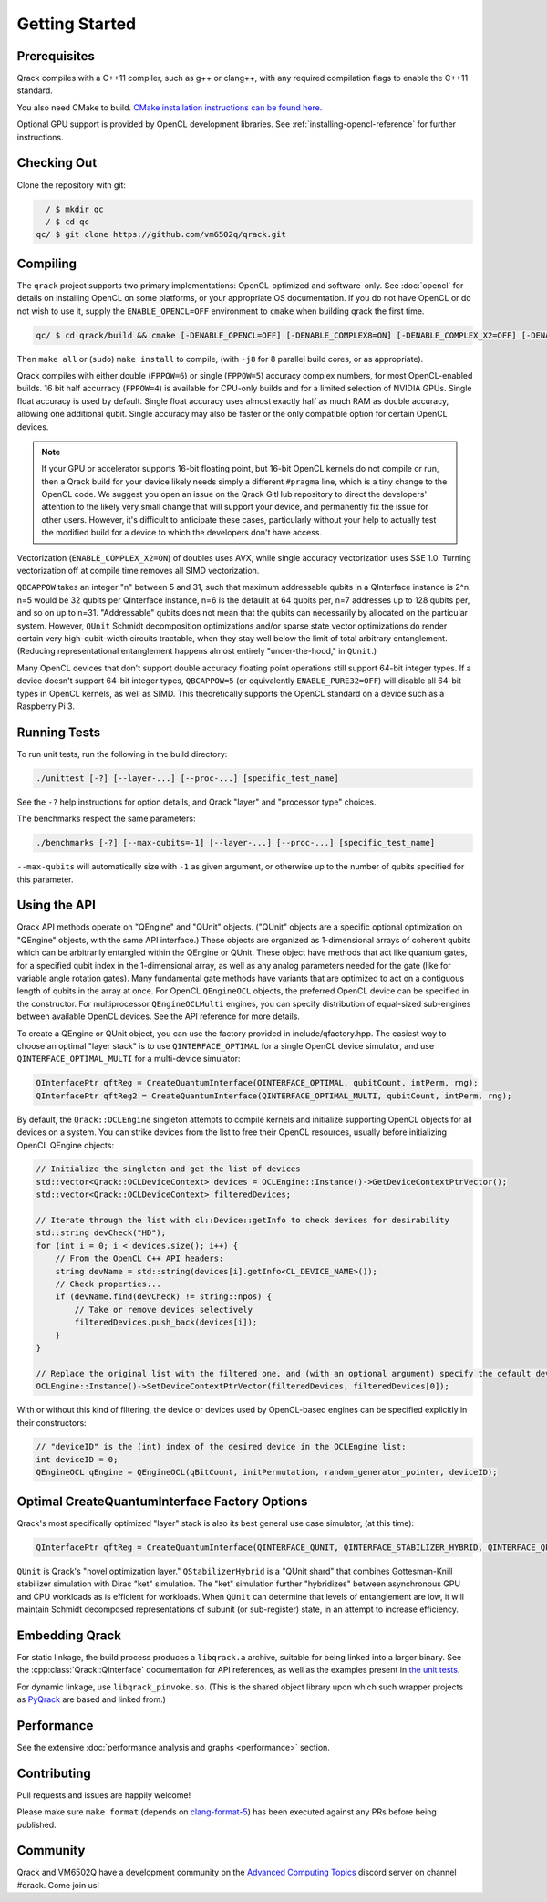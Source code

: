 Getting Started
---------------

Prerequisites
~~~~~~~~~~~~~

Qrack compiles with a C++11 compiler, such as g++ or clang++, with any required compilation flags to enable the C++11 standard.

You also need CMake to build. `CMake installation instructions can be found here. <https://cmake.org/install/>`_

Optional GPU support is provided by OpenCL development libraries. See :ref:`installing-opencl-reference` for further instructions.

Checking Out
~~~~~~~~~~~~

Clone the repository with git:

.. code-block:: bash

          / $ mkdir qc
          / $ cd qc
        qc/ $ git clone https://github.com/vm6502q/qrack.git

Compiling
~~~~~~~~~

The ``qrack`` project supports two primary implementations: OpenCL-optimized and software-only.  See :doc:`opencl` for details on installing OpenCL on some platforms, or your appropriate OS documentation. If you do not have OpenCL or do not wish to use it, supply the ``ENABLE_OPENCL=OFF`` environment to ``cmake`` when building qrack the first time.

.. code-block:: bash

    qc/ $ cd qrack/build && cmake [-DENABLE_OPENCL=OFF] [-DENABLE_COMPLEX8=ON] [-DENABLE_COMPLEX_X2=OFF] [-DENABLE_RDRAND=ON] [-DQBCAPPOW=5-31] [-DFPPOW=4-6] ..

Then ``make all`` or (``sudo``) ``make install`` to compile, (with ``-j8`` for 8 parallel build cores, or as appropriate).

Qrack compiles with either double (``FPPOW=6``) or single (``FPPOW=5``) accuracy complex numbers, for most OpenCL-enabled builds. 16 bit half accurracy (``FPPOW=4``) is available for CPU-only builds and for a limited selection of NVIDIA GPUs. Single float accuracy is used by default. Single float accuracy uses almost exactly half as much RAM as double accuracy, allowing one additional qubit. Single accuracy may also be faster or the only compatible option for certain OpenCL devices.

.. note:: If your GPU or accelerator supports 16-bit floating point, but 16-bit OpenCL kernels do not compile or run, then a Qrack build for your device likely needs simply a different ``#pragma`` line, which is a tiny change to the OpenCL code. We suggest you open an issue on the Qrack GitHub repository to direct the developers' attention to the likely very small change that will support your device, and permanently fix the issue for other users. However, it's difficult to anticipate these cases, particularly without your help to actually test the modified build for a device to which the developers don't have access.

Vectorization (``ENABLE_COMPLEX_X2=ON``) of doubles uses AVX, while single accuracy vectorization uses SSE 1.0. Turning vectorization off at compile time removes all SIMD vectorization.

``QBCAPPOW`` takes an integer "n" between 5 and 31, such that maximum addressable qubits in a QInterface instance is 2^n. n=5 would be 32 qubits per QInterface instance, n=6 is the defaullt at 64 qubits per, n=7 addresses up to 128 qubits per, and so on up to n=31. "Addressable" qubits does not mean that the qubits can necessarily by allocated on the particular system. However, ``QUnit`` Schmidt decomposition optimizations and/or sparse state vector optimizations do render certain very high-qubit-width circuits tractable, when they stay well below the limit of total arbitrary entanglement. (Reducing representational entanglement happens almost entirely "under-the-hood," in ``QUnit``.)

Many OpenCL devices that don't support double accuracy floating point operations still support 64-bit integer types. If a device doesn't support 64-bit integer types, ``QBCAPPOW=5`` (or equivalently ``ENABLE_PURE32=OFF``) will disable all 64-bit types in OpenCL kernels, as well as SIMD. This theoretically supports the OpenCL standard on a device such as a Raspberry Pi 3.

Running Tests
~~~~~~~~~~~~~

To run unit tests, run the following in the build directory:

.. code-block:: bash

    ./unittest [-?] [--layer-...] [--proc-...] [specific_test_name]

See the ``-?`` help instructions for option details, and Qrack "layer" and "processor type" choices.

The benchmarks respect the same parameters:

.. code-block:: bash

    ./benchmarks [-?] [--max-qubits=-1] [--layer-...] [--proc-...] [specific_test_name]

``--max-qubits`` will automatically size with ``-1`` as given argument, or otherwise up to the number of qubits specified for this parameter.


Using the API
~~~~~~~~~~~~~

Qrack API methods operate on "QEngine" and "QUnit" objects. ("QUnit" objects are a specific optional optimization on "QEngine" objects, with the same API interface.) These objects are organized as 1-dimensional arrays of coherent qubits which can be arbitrarily entangled within the QEngine or QUnit. These object have methods that act like quantum gates, for a specified qubit index in the 1-dimensional array, as well as any analog parameters needed for the gate (like for variable angle rotation gates). Many fundamental gate methods have variants that are optimized to act on a contiguous length of qubits in the array at once. For OpenCL ``QEngineOCL`` objects, the preferred OpenCL device can be specified in the constructor. For multiprocessor ``QEngineOCLMulti`` engines, you can specify distribution of equal-sized sub-engines between available OpenCL devices. See the API reference for more details.

To create a QEngine or QUnit object, you can use the factory provided in include/qfactory.hpp. The easiest way to choose an optimal "layer stack" is to use ``QINTERFACE_OPTIMAL`` for a single OpenCL device simulator, and use ``QINTERFACE_OPTIMAL_MULTI`` for a multi-device simulator:

.. code-block:: c

    QInterfacePtr qftReg = CreateQuantumInterface(QINTERFACE_OPTIMAL, qubitCount, intPerm, rng);
    QInterfacePtr qftReg2 = CreateQuantumInterface(QINTERFACE_OPTIMAL_MULTI, qubitCount, intPerm, rng);

By default, the ``Qrack::OCLEngine`` singleton attempts to compile kernels and initialize supporting OpenCL objects for all devices on a system. You can strike devices from the list to free their OpenCL resources, usually before initializing OpenCL QEngine objects:

.. code-block:: c

    // Initialize the singleton and get the list of devices
    std::vector<Qrack::OCLDeviceContext> devices = OCLEngine::Instance()->GetDeviceContextPtrVector();
    std::vector<Qrack::OCLDeviceContext> filteredDevices;

    // Iterate through the list with cl::Device::getInfo to check devices for desirability
    std::string devCheck("HD");
    for (int i = 0; i < devices.size(); i++) {
        // From the OpenCL C++ API headers:
        string devName = std::string(devices[i].getInfo<CL_DEVICE_NAME>());
        // Check properties...
        if (devName.find(devCheck) != string::npos) {
            // Take or remove devices selectively
            filteredDevices.push_back(devices[i]);
        }
    }

    // Replace the original list with the filtered one, and (with an optional argument) specify the default device.
    OCLEngine::Instance()->SetDeviceContextPtrVector(filteredDevices, filteredDevices[0]);

With or without this kind of filtering, the device or devices used by OpenCL-based engines can be specified explicitly in their constructors:

.. code-block:: c
    
    // "deviceID" is the (int) index of the desired device in the OCLEngine list:
    int deviceID = 0;
    QEngineOCL qEngine = QEngineOCL(qBitCount, initPermutation, random_generator_pointer, deviceID);

Optimal CreateQuantumInterface Factory Options
~~~~~~~~~~~~~~~~~~~~~~~~~~~~~~~~~~~~~~~~~~~~~~

Qrack's most specifically optimized "layer" stack is also its best general use case simulator, (at this time):

.. code-block:: c

    QInterfacePtr qftReg = CreateQuantumInterface(QINTERFACE_QUNIT, QINTERFACE_STABILIZER_HYBRID, QINTERFACE_QPAGER, QINTERFACE_MASK_FUSION, QINTERFACE_HYBRID, qubitCount, intPerm, rng[, ...]);

``QUnit`` is Qrack's "novel optimization layer." ``QStabilizerHybrid`` is a "QUnit shard" that combines Gottesman-Knill stabilizer simulation with Dirac "ket" simulation. The "ket" simulation further "hybridizes" between asynchronous GPU and CPU workloads as is efficient for workloads. When ``QUnit`` can determine that levels of entanglement are low, it will maintain Schmidt decomposed representations of subunit (or sub-register) state, in an attempt to increase efficiency.

Embedding Qrack
~~~~~~~~~~~~~~~

For static linkage, the build process produces a ``libqrack.a`` archive, suitable for being linked into a larger binary.  See the :cpp:class:`Qrack::QInterface` documentation for API references, as well as the examples present in `the unit tests <https://github.com/vm6502q/qrack/blob/main/tests.cpp>`_.

For dynamic linkage, use ``libqrack_pinvoke.so``. (This is the shared object library upon which such wrapper projects as `PyQrack <https://github.com/vm6502q/pyqrack>`_ are based and linked from.)

Performance
~~~~~~~~~~~

See the extensive :doc:`performance analysis and graphs <performance>` section.

Contributing
~~~~~~~~~~~~

Pull requests and issues are happily welcome!

Please make sure ``make format`` (depends on `clang-format-5 <https://clang.llvm.org/docs/ClangFormat.html>`_) has been executed against any PRs before being published.

Community
~~~~~~~~~

Qrack and VM6502Q have a development community on the `Advanced Computing Topics <https://discord.gg/yDZBuhu>`_ discord server on channel #qrack.  Come join us!

